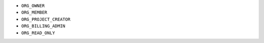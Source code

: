 - ``ORG_OWNER``
- ``ORG_MEMBER``
- ``ORG_PROJECT_CREATOR``
- ``ORG_BILLING_ADMIN``
- ``ORG_READ_ONLY``
